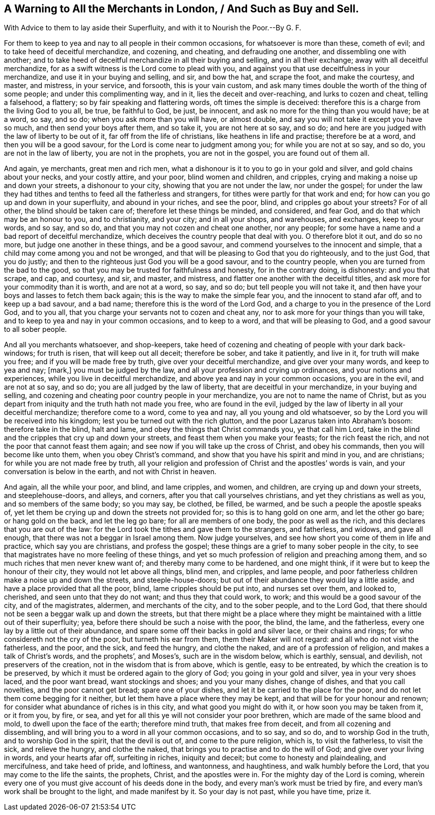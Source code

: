 == A Warning to All the Merchants in London, / And Such as Buy and Sell.

[.heading-continuation-blurb]
With Advice to them to lay aside their Superfluity,
and with it to Nourish the Poor.--By G. F.

For them to keep to yea and nay to all people in their common occasions,
for whatsoever is more than these, cometh of evil;
and to take heed of deceitful merchandize, and cozening, and cheating,
and defrauding one another, and dissembling one with another;
and to take heed of deceitful merchandize in all their buying and selling,
and in all their exchange; away with all deceitful merchandize,
for as a swift witness is the Lord come to plead with you,
and against you that use deceitfulness in your merchandize,
and use it in your buying and selling, and sir, and bow the hat, and scrape the foot,
and make the courtesy, and master, and mistress, in your service, and forsooth,
this is your vain custom,
and ask many times double the worth of the thing of some people;
and under this complimenting way, and in it, lies the deceit and over-reaching,
and lurks to cozen and cheat, telling a falsehood, a flattery;
so by fair speaking and flattering words, oft times the simple is deceived:
therefore this is a charge from the living God to you all, be true, be faithful to God,
be just, be innocent, and ask no more for the thing than you would have; be at a word,
so say, and so do; when you ask more than you will have, or almost double,
and say you will not take it except you have so much, and then send your boys after them,
and so take it, you are not here at so say, and so do;
and here are you judged with the law of liberty to be out of it,
far off from the life of christians, like heathens in life and practise;
therefore be at a word, and then you will be a good savour,
for the Lord is come near to judgment among you; for while you are not at so say,
and so do, you are not in the law of liberty, you are not in the prophets,
you are not in the gospel, you are found out of them all.

And again, ye merchants, great men and rich men,
what a dishonour is it to you to go in your gold and silver,
and gold chains about your necks, and your costly attire, and your poor,
blind women and children, and cripples,
crying and making a noise up and down your streets, a dishonour to your city,
showing that you are not under the law, nor under the gospel;
for under the law they had tithes and tenths to feed all the fatherless and strangers,
for tithes were partly for that work and end;
for how can you go up and down in your superfluity, and abound in your riches,
and see the poor, blind, and cripples go about your streets?
For of all other, the blind should be taken care of;
therefore let these things be minded, and considered, and fear God,
and do that which may be an honour to you, and to christianity, and your city;
and in all your shops, and warehouses, and exchanges, keep to your words, and so say,
and so do, and that you may not cozen and cheat one another, nor any people;
for some have a name and a bad report of deceitful merchandize,
which deceives the country people that deal with you.
O therefore blot it out, and do so no more, but judge one another in these things,
and be a good savour, and commend yourselves to the innocent and simple,
that a child may come among you and not be wronged,
and that will be pleasing to God that you do righteously, and to the just God,
that you do justly; and then to the righteous just God you will be a good savour,
and to the country people, when you are turned from the bad to the good,
so that you may be trusted for faithfulness and honesty, for in the contrary doing,
is dishonesty: and you that scrape, and cap, and courtesy, and sir, and master,
and mistress, and flatter one another with the deceitful titles,
and ask more for your commodity than it is worth, and are not at a word, so say,
and so do; but tell people you will not take it,
and then have your boys and lasses to fetch them back again;
this is the way to make the simple fear you, and the innocent to stand afar off,
and to keep up a bad savour, and a bad name; therefore this is the word of the Lord God,
and a charge to you in the presence of the Lord God, and to you all,
that you charge your servants not to cozen and cheat any,
nor to ask more for your things than you will take,
and to keep to yea and nay in your common occasions, and to keep to a word,
and that will be pleasing to God, and a good savour to all sober people.

And all you merchants whatsoever, and shop-keepers,
take heed of cozening and cheating of people with your dark back-windows;
for truth is risen, that will keep out all deceit; therefore be sober,
and take it patiently, and live in it, for truth will make you free;
and if you will be made free by truth, give over your deceitful merchandize,
and give over your many words, and keep to yea and nay; +++[+++mark,]
you must be judged by the law, and all your profession and crying up ordinances,
and your notions and experiences, while you live in deceitful merchandize,
and above yea and nay in your common occasions, you are in the evil,
and are not at so say, and so do; you are all judged by the law of liberty,
that are deceitful in your merchandize, in your buying and selling,
and cozening and cheating poor country people in your merchandize,
you are not to name the name of Christ,
but as you depart from iniquity and the truth hath not made you free,
who are found in the evil,
judged by the law of liberty in all your deceitful merchandize; therefore come to a word,
come to yea and nay, all you young and old whatsoever,
so by the Lord you will be received into his kingdom;
lest you be turned out with the rich glutton,
and the poor Lazarus taken into Abraham`'s bosom: therefore take in the blind,
halt and lame, and obey the things that Christ commands you, ye that call him Lord,
take in the blind and the cripples that cry up and down your streets,
and feast them when you make your feasts; for the rich feast the rich,
and not the poor that cannot feast them again;
and see now if you will take up the cross of Christ, and obey his commands,
then you will become like unto them, when you obey Christ`'s command,
and show that you have his spirit and mind in you, and are christians;
for while you are not made free by truth,
all your religion and profession of Christ and the apostles`' words is vain,
and your conversation is below in the earth, and not with Christ in heaven.

And again, all the while your poor, and blind, and lame cripples, and women,
and children, are crying up and down your streets, and steeplehouse-doors, and alleys,
and corners, after you that call yourselves christians,
and yet they christians as well as you, and so members of the same body; so you may say,
be clothed, be filled, be warmed, and be such a people the apostle speaks of,
yet let them be crying up and down the streets not provided for;
so this is to hang gold on one arm, and let the other go bare; or hang gold on the back,
and let the leg go bare; for all are members of one body, the poor as well as the rich,
and this declares that you are out of the law:
for the Lord took the tithes and gave them to the strangers, and fatherless, and widows,
and gave all enough, that there was not a beggar in Israel among them.
Now judge yourselves, and see how short you come of them in life and practice,
which say you are christians, and profess the gospel;
these things are a grief to many sober people in the city,
to see that magistrates have no more feeling of these things,
and yet so much profession of religion and preaching among them,
and so much riches that men never knew want of; and thereby many come to be hardened,
and one might think, if it were but to keep the honour of their city,
they would not let above all things, blind men, and cripples, and lame people,
and poor fatherless children make a noise up and down the streets,
and steeple-house-doors; but out of their abundance they would lay a little aside,
and have a place provided that all the poor, blind, lame cripples should be put into,
and nurses set over them, and looked to, cherished, and seen unto that they do not want;
and thus they that could work, to work; and this would be a good savour of the city,
and of the magistrates, aldermen, and merchants of the city, and to the sober people,
and to the Lord God, that there should not be seen a beggar walk up and down the streets,
but that there might be a place where they might
be maintained with a little out of their superfluity;
yea, before there should be such a noise with the poor, the blind, the lame,
and the fatherless, every one lay by a little out of their abundance,
and spare some off their backs in gold and silver lace, or their chains and rings;
for who considereth not the cry of the poor, but turneth his ear from them,
them their Maker will not regard: and all who do not visit the fatherless, and the poor,
and the sick, and feed the hungry, and clothe the naked,
and are of a profession of religion, and makes a talk of Christ`'s words,
and the prophets`', and Moses`'s, such are in the wisdom below, which is earthly,
sensual, and devilish, not preservers of the creation,
not in the wisdom that is from above, which is gentle, easy to be entreated,
by which the creation is to be preserved,
by which it must be ordered again to the glory of God; you going in your gold and silver,
yea in your very shoes laced, and the poor want bread, want stockings and shoes;
and you your many dishes, change of dishes, and that you call novelties,
and the poor cannot get bread; spare one of your dishes,
and let it be carried to the place for the poor,
and do not let them come begging for it neither,
but let them have a place where they may be kept,
and that will be for your honour and renown;
for consider what abundance of riches is in this city,
and what good you might do with it, or how soon you may be taken from it, or it from you,
by fire, or sea, and yet for all this ye will not consider your poor brethren,
which are made of the same blood and mold, to dwell upon the face of the earth;
therefore mind truth, that makes free from deceit, and from all cozening and dissembling,
and will bring you to a word in all your common occasions, and to so say, and so do,
and to worship God in the truth, and to worship God in the spirit,
that the devil is out of, and come to the pure religion, which is,
to visit the fatherless, to visit the sick, and relieve the hungry, and clothe the naked,
that brings you to practise and to do the will of God;
and give over your living in words, and your hearts afar off, surfeiting in riches,
iniquity and deceit; but come to honesty and plaindealing, and mercifulness,
and take heed of pride, and loftiness, and wantonness, and haughtiness,
and walk humbly before the Lord, that you may come to the life the saints, the prophets,
Christ, and the apostles were in.
For the mighty day of the Lord is coming,
wherein every one of you must give account of his deeds done in the body,
and every man`'s work must be tried by fire,
and every man`'s work shall be brought to the light, and made manifest by it.
So your day is not past, while you have time, prize it.
